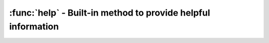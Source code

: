 .. This file is part of the MicroPython project, http://micropython.org/

   The MIT License (MIT)

   Copyright (c) 2016 Scott Shawcroft for Adafruit Industries

   Permission is hereby granted, free of charge, to any person obtaining a copy
   of this software and associated documentation files (the "Software"), to deal
   in the Software without restriction, including without limitation the rights
   to use, copy, modify, merge, publish, distribute, sublicense, and/or sell
   copies of the Software, and to permit persons to whom the Software is
   furnished to do so, subject to the following conditions:

   The above copyright notice and this permission notice shall be included in
   all copies or substantial portions of the Software.

   THE SOFTWARE IS PROVIDED "AS IS", WITHOUT WARRANTY OF ANY KIND, EXPRESS OR
   IMPLIED, INCLUDING BUT NOT LIMITED TO THE WARRANTIES OF MERCHANTABILITY,
   FITNESS FOR A PARTICULAR PURPOSE AND NONINFRINGEMENT. IN NO EVENT SHALL THE
   AUTHORS OR COPYRIGHT HOLDERS BE LIABLE FOR ANY CLAIM, DAMAGES OR OTHER
   LIABILITY, WHETHER IN AN ACTION OF CONTRACT, TORT OR OTHERWISE, ARISING FROM,
   OUT OF OR IN CONNECTION WITH THE SOFTWARE OR THE USE OR OTHER DEALINGS IN
   THE SOFTWARE.

:func:`help` - Built-in method to provide helpful information
==============================================================

.. function:: help(object=None)

  Prints a help method about the given object. When ``object`` is none,
  prints general port information.
